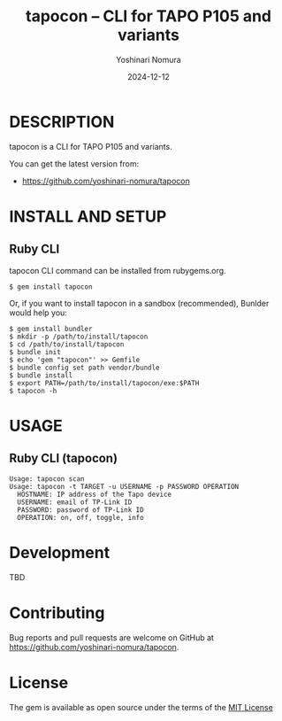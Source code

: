 #+TITLE: tapocon -- CLI for TAPO P105 and variants
#+AUTHOR: Yoshinari Nomura
#+EMAIL:
#+DATE: 2024-12-12
#+OPTIONS: H:3 num:2 toc:nil
#+OPTIONS: ^:nil @:t \n:nil ::t |:t f:t TeX:t
#+OPTIONS: skip:nil
#+OPTIONS: author:t
#+OPTIONS: email:nil
#+OPTIONS: creator:nil
#+OPTIONS: timestamp:nil
#+OPTIONS: timestamps:nil
#+OPTIONS: d:nil
#+OPTIONS: tags:t
#+TEXT:
#+DESCRIPTION:
#+KEYWORDS:
#+LANGUAGE: ja
#+LATEX_CLASS: jsarticle
#+LATEX_CLASS_OPTIONS: [a4j]
# #+LATEX_HEADER: \usepackage{plain-article}
# #+LATEX_HEADER: \renewcommand\maketitle{}
# #+LATEX_HEADER: \pagestyle{empty}
# #+LaTeX: \thispagestyle{empty}

[[file:https://badge.fury.io/rb/tapocon.svg]]

* DESCRIPTION
  tapocon is a CLI for TAPO P105 and variants.

  You can get the latest version from:
  + https://github.com/yoshinari-nomura/tapocon

* INSTALL AND SETUP
** Ruby CLI
   tapocon CLI command can be installed from rubygems.org.
   #+BEGIN_SRC shell-script
     $ gem install tapocon
   #+END_SRC

   Or, if you want to install tapocon in a sandbox (recommended),
   Bunlder would help you:
   #+BEGIN_SRC shell-script
     $ gem install bundler
     $ mkdir -p /path/to/install/tapocon
     $ cd /path/to/install/tapocon
     $ bundle init
     $ echo 'gem "tapocon"' >> Gemfile
     $ bundle config set path vendor/bundle
     $ bundle install
     $ export PATH=/path/to/install/tapocon/exe:$PATH
     $ tapocon -h
   #+END_SRC

* USAGE
** Ruby CLI (tapocon)
   #+begin_example
     Usage: tapocon scan
     Usage: tapocon -t TARGET -u USERNAME -p PASSWORD OPERATION
       HOSTNAME: IP address of the Tapo device
       USERNAME: email of TP-Link ID
       PASSWORD: password of TP-Link ID
       OPERATION: on, off, toggle, info
   #+end_example

* Development
  TBD

* Contributing
  Bug reports and pull requests are welcome on GitHub at https://github.com/yoshinari-nomura/tapocon.

* License
  The gem is available as open source under the terms of the [[https://opensource.org/licenses/MIT][MIT License]]
